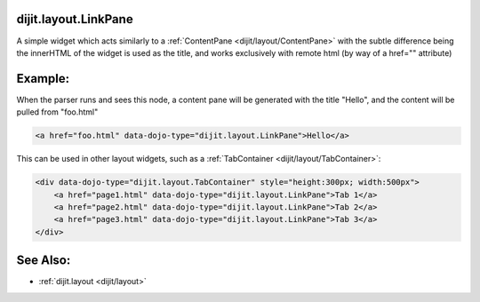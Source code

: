 .. _dijit/layout/LinkPane:

dijit.layout.LinkPane
=====================

A simple widget which acts similarly to a :ref:`ContentPane <dijit/layout/ContentPane>` with the subtle difference being the innerHTML of the widget is used as the title, and works exclusively with remote html (by way of a href="" attribute)

Example:
========

When the parser runs and sees this node, a content pane will be generated with the title "Hello", and the content will be pulled from "foo.html"

.. code-block :: html
  
  <a href="foo.html" data-dojo-type="dijit.layout.LinkPane">Hello</a>

This can be used in other layout widgets, such as a :ref:`TabContainer <dijit/layout/TabContainer>`:

.. code-block :: html

  <div data-dojo-type="dijit.layout.TabContainer" style="height:300px; width:500px">
      <a href="page1.html" data-dojo-type="dijit.layout.LinkPane">Tab 1</a>
      <a href="page2.html" data-dojo-type="dijit.layout.LinkPane">Tab 2</a>
      <a href="page3.html" data-dojo-type="dijit.layout.LinkPane">Tab 3</a>
  </div>

See Also:
=========

* :ref:`dijit.layout <dijit/layout>`
